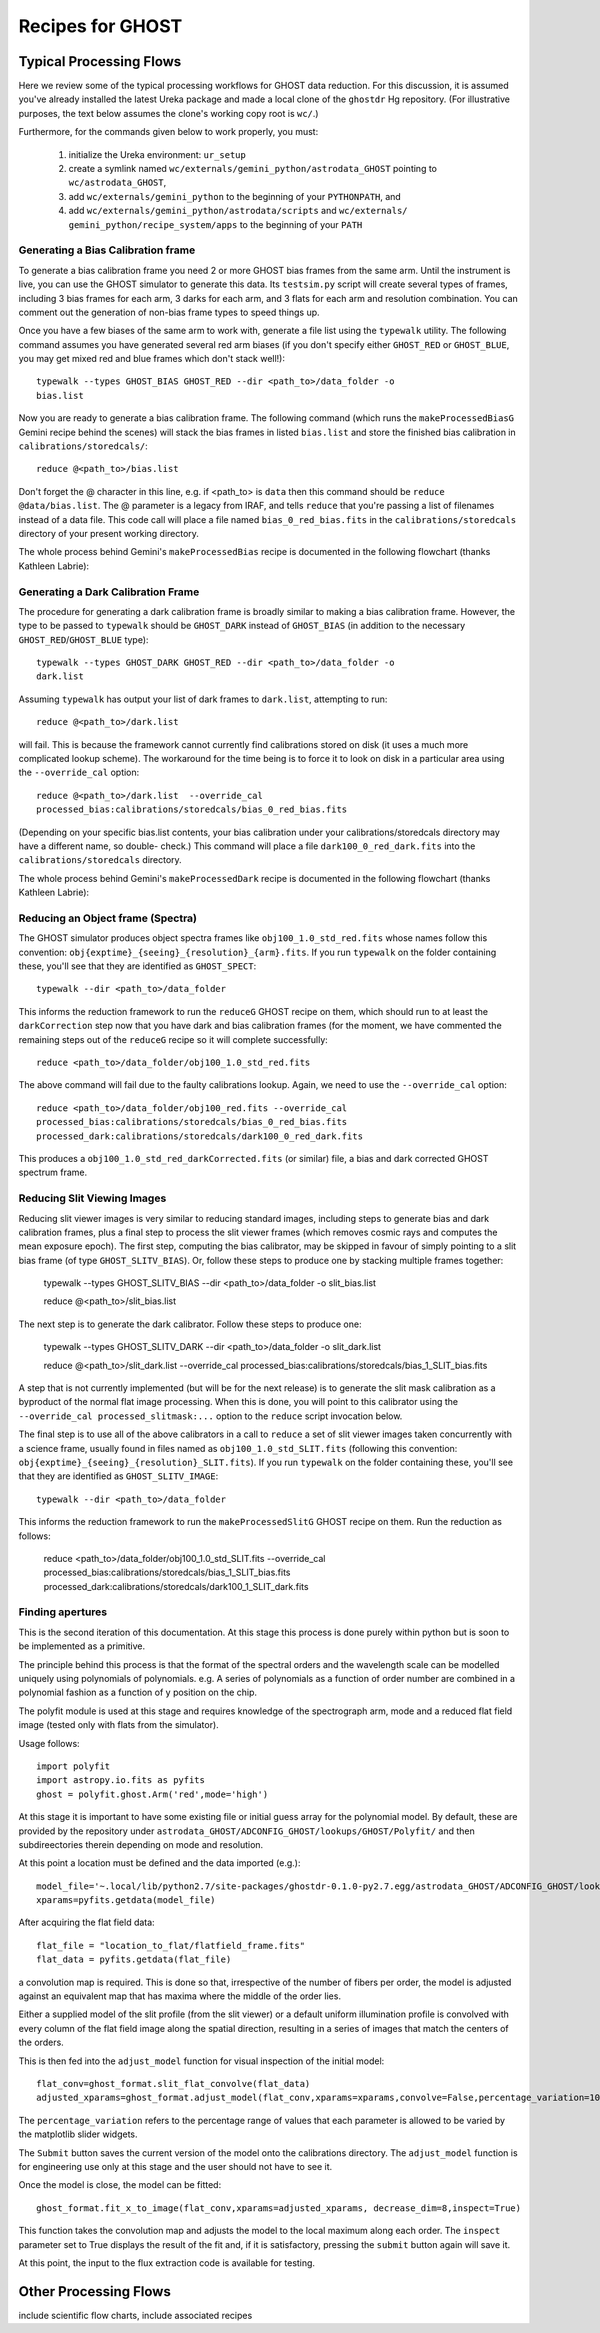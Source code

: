 .. recipes:

.. _GHOST_Recipes_and_Flows:

*****************
Recipes for GHOST
*****************

Typical Processing Flows
========================

Here we review some of the typical processing workflows for GHOST data
reduction. For this discussion, it is assumed you've already installed the
latest Ureka package and made a local clone of the ``ghostdr`` Hg repository.
(For illustrative purposes, the text below assumes the clone's working copy
root is ``wc/``.)

Furthermore, for the commands given below to work properly, you must:

 #. initialize the Ureka environment: ``ur_setup``
 #. create a symlink named ``wc/externals/gemini_python/astrodata_GHOST``
    pointing to ``wc/astrodata_GHOST``,
 #. add ``wc/externals/gemini_python`` to the beginning of your ``PYTHONPATH``,
    and
 #. add ``wc/externals/gemini_python/astrodata/scripts`` and
    ``wc/externals/
    gemini_python/recipe_system/apps`` to the beginning of your
    ``PATH``

Generating a Bias Calibration frame
-----------------------------------

To generate a bias calibration frame you need 2 or more GHOST bias frames from
the same arm.  Until the instrument is live, you can use the GHOST simulator to
generate this data.  Its ``testsim.py`` script will create several types of
frames, including 3 bias frames for each arm, 3 darks for each arm, and 3 flats
for each arm and resolution combination. You can comment out the generation of
non-bias frame types to speed things up.

Once you have a few biases of the same arm to work with, generate a file list
using the ``typewalk`` utility.  The following command assumes you have
generated several red arm biases (if you don't specify either ``GHOST_RED`` or
``GHOST_BLUE``, you may get mixed red and blue frames which don't stack well!)::

    typewalk --types GHOST_BIAS GHOST_RED --dir <path_to>/data_folder -o
    bias.list

Now you are ready to generate a bias calibration frame.  The following command
(which runs the ``makeProcessedBiasG`` Gemini recipe behind the scenes) will
stack the bias frames in listed ``bias.list`` and store the finished bias
calibration in ``calibrations/storedcals/``::

    reduce @<path_to>/bias.list

Don't forget the @ character in this line, e.g. if <path_to> is ``data`` then
this command should be ``reduce @data/bias.list``. The @ parameter is a legacy
from IRAF, and tells ``reduce`` that you're passing a list of filenames instead
of a data file.
This code call will place a file named ``bias_0_red_bias.fits`` in the
``calibrations/storedcals`` directory of your present working directory.

The whole process behind Gemini's ``makeProcessedBias`` recipe is documented in
the following flowchart (thanks Kathleen Labrie):

.. only:: latex

    .. image:: images/biasCalibration.png
      :scale: 70

.. only:: html

    .. image:: images/biasCalibration.png
      :scale: 45

Generating a Dark Calibration Frame
-----------------------------------

The procedure for generating a dark calibration frame is broadly similar to
making a bias calibration frame. However, the type to be passed to ``typewalk``
should be ``GHOST_DARK`` instead of ``GHOST_BIAS`` (in addition to the
necessary ``GHOST_RED``/``GHOST_BLUE`` type)::

    typewalk --types GHOST_DARK GHOST_RED --dir <path_to>/data_folder -o
    dark.list

Assuming ``typewalk`` has output your list of dark frames to ``dark.list``,
attempting to run::

    reduce @<path_to>/dark.list

will fail. This is because the framework cannot currently find calibrations
stored on disk (it uses a much more complicated lookup scheme).  The workaround
for the time being is to force it to look on disk in a particular area using the
``--override_cal`` option::

    reduce @<path_to>/dark.list  --override_cal
    processed_bias:calibrations/storedcals/bias_0_red_bias.fits

(Depending on your specific bias.list contents, your bias calibration under
your calibrations/storedcals directory may have a different name, so double-
check.) This command will place a file ``dark100_0_red_dark.fits`` into the
``calibrations/storedcals`` directory.

The whole process behind Gemini's ``makeProcessedDark`` recipe is documented in
the following flowchart (thanks Kathleen Labrie):

.. only:: latex

  .. image:: images/darkCalibration.png
    :scale: 70

.. only:: html

  .. image:: images/darkCalibration.png
    :scale: 45


Reducing an Object frame (Spectra)
----------------------------------

The GHOST simulator produces object spectra frames like
``obj100_1.0_std_red.fits`` whose names follow this convention:
``obj{exptime}_{seeing}_{resolution}_{arm}.fits``. If you run ``typewalk`` on
the folder containing these, you'll see that they are identified as
``GHOST_SPECT``::

    typewalk --dir <path_to>/data_folder

This informs the reduction framework to run the ``reduceG`` GHOST recipe on
them, which should run to at least the ``darkCorrection`` step now that you
have dark and bias calibration frames (for the moment, we have commented the
remaining steps out of the ``reduceG`` recipe so it will complete
successfully::

    reduce <path_to>/data_folder/obj100_1.0_std_red.fits

The above command will fail due to the faulty calibrations lookup. Again, we
need to use the ``--override_cal`` option::

    reduce <path_to>/data_folder/obj100_red.fits --override_cal
    processed_bias:calibrations/storedcals/bias_0_red_bias.fits
    processed_dark:calibrations/storedcals/dark100_0_red_dark.fits

This produces a ``obj100_1.0_std_red_darkCorrected.fits`` (or similar) file, a
bias and dark corrected GHOST spectrum frame.


Reducing Slit Viewing Images
----------------------------

Reducing slit viewer images is very similar to reducing standard images,
including steps to generate bias and dark calibration frames, plus a final step
to process the slit viewer frames (which removes cosmic rays and computes the
mean exposure epoch).  The first step, computing the bias calibrator, may be
skipped in favour of simply pointing to a slit bias frame (of type
``GHOST_SLITV_BIAS``).  Or, follow these steps to produce one by stacking
multiple frames together:

    typewalk --types GHOST_SLITV_BIAS --dir <path_to>/data_folder -o
    slit_bias.list

    reduce @<path_to>/slit_bias.list

The next step is to generate the dark calibrator.  Follow these steps to produce
one:

    typewalk --types GHOST_SLITV_DARK --dir <path_to>/data_folder -o
    slit_dark.list

    reduce @<path_to>/slit_dark.list --override_cal
    processed_bias:calibrations/storedcals/bias_1_SLIT_bias.fits

A step that is not currently implemented (but will be for the next release) is
to generate the slit mask calibration as a byproduct of the normal flat image
processing.  When this is done, you will point to this calibrator using the
``--override_cal processed_slitmask:...`` option to the ``reduce`` script
invocation below.

The final step is to use all of the above calibrators in a call to ``reduce`` a
set of slit viewer images taken concurrently with a science frame, usually found
in files named as ``obj100_1.0_std_SLIT.fits`` (following this convention:
``obj{exptime}_{seeing}_{resolution}_SLIT.fits``). If you run ``typewalk`` on
the folder containing these, you'll see that they are identified as
``GHOST_SLITV_IMAGE``::

    typewalk --dir <path_to>/data_folder

This informs the reduction framework to run the ``makeProcessedSlitG`` GHOST
recipe on them.  Run the reduction as follows:

    reduce <path_to>/data_folder/obj100_1.0_std_SLIT.fits --override_cal
    processed_bias:calibrations/storedcals/bias_1_SLIT_bias.fits
    processed_dark:calibrations/storedcals/dark100_1_SLIT_dark.fits


Finding apertures
-----------------

This is the second iteration of this documentation. At this stage this process
is done purely within python but is soon to be implemented as a primitive.

The principle behind this process is that the format of the spectral orders
and the wavelength scale can be modelled uniquely using polynomials of
polynomials. e.g. A series of polynomials as a function of order number are
combined in a polynomial fashion as a function of y position on the chip.

The polyfit module is used at this stage and requires knowledge of the
spectrograph arm, mode and a reduced flat field image (tested only with
flats from the simulator).

Usage follows::

  import polyfit
  import astropy.io.fits as pyfits
  ghost = polyfit.ghost.Arm('red',mode='high')

At this stage it is important to have some existing file or initial guess
array for the polynomial model. By default, these are provided by the
repository under ``astrodata_GHOST/ADCONFIG_GHOST/lookups/GHOST/Polyfit/``
and then subdireectories therein depending on mode and resolution.

At this point a location must be defined and the data imported (e.g.)::

  model_file='~.local/lib/python2.7/site-packages/ghostdr-0.1.0-py2.7.egg/astrodata_GHOST/ADCONFIG_GHOST/lookups/GHOST/Polyfit/red/161120/high/xmod.fits'
  xparams=pyfits.getdata(model_file)

After acquiring the flat field data::

  flat_file = "location_to_flat/flatfield_frame.fits"
  flat_data = pyfits.getdata(flat_file)

a convolution map is required. This is done so that, irrespective of the
number of fibers per order, the model is adjusted against an
equivalent map that has maxima where the middle of the order lies.

Either a supplied model of the slit profile (from the slit viewer) or a
default uniform illumination profile is convolved with every column of the
flat field image along the spatial direction, resulting in a series of
images that match the centers of the orders.

This is then fed into the ``adjust_model`` function for visual inspection
of the initial model::

  flat_conv=ghost_format.slit_flat_convolve(flat_data)
  adjusted_xparams=ghost_format.adjust_model(flat_conv,xparams=xparams,convolve=False,percentage_variation=10)

The ``percentage_variation`` refers to the percentage range of values that each
parameter is allowed to be varied by the matplotlib slider widgets.

The ``Submit`` button saves the current version of the model onto the
calibrations directory. The ``adjust_model`` function is for engineering
use only at this stage and the user should not have to see it.

Once the model is close, the model can be fitted::

  ghost_format.fit_x_to_image(flat_conv,xparams=adjusted_xparams, decrease_dim=8,inspect=True)

This function takes the convolution map and adjusts the model to the local
maximum along each order. The ``inspect`` parameter set to True displays the
result of the fit and, if it is satisfactory, pressing the ``submit`` button
again will save it.

At this point, the input to the flux extraction code is available for testing.


Other Processing Flows
======================
include scientific flow charts, include associated recipes
